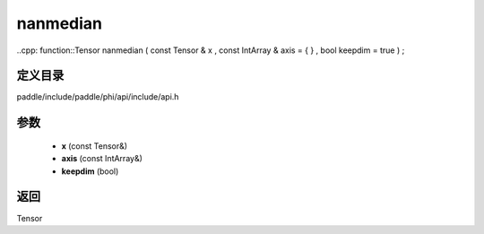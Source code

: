 .. _cn_api_paddle_experimental_nanmedian:

nanmedian
-------------------------------

..cpp: function::Tensor nanmedian ( const Tensor & x , const IntArray & axis = { } , bool keepdim = true ) ;


定义目录
:::::::::::::::::::::
paddle/include/paddle/phi/api/include/api.h

参数
:::::::::::::::::::::
	- **x** (const Tensor&)
	- **axis** (const IntArray&)
	- **keepdim** (bool)

返回
:::::::::::::::::::::
Tensor
